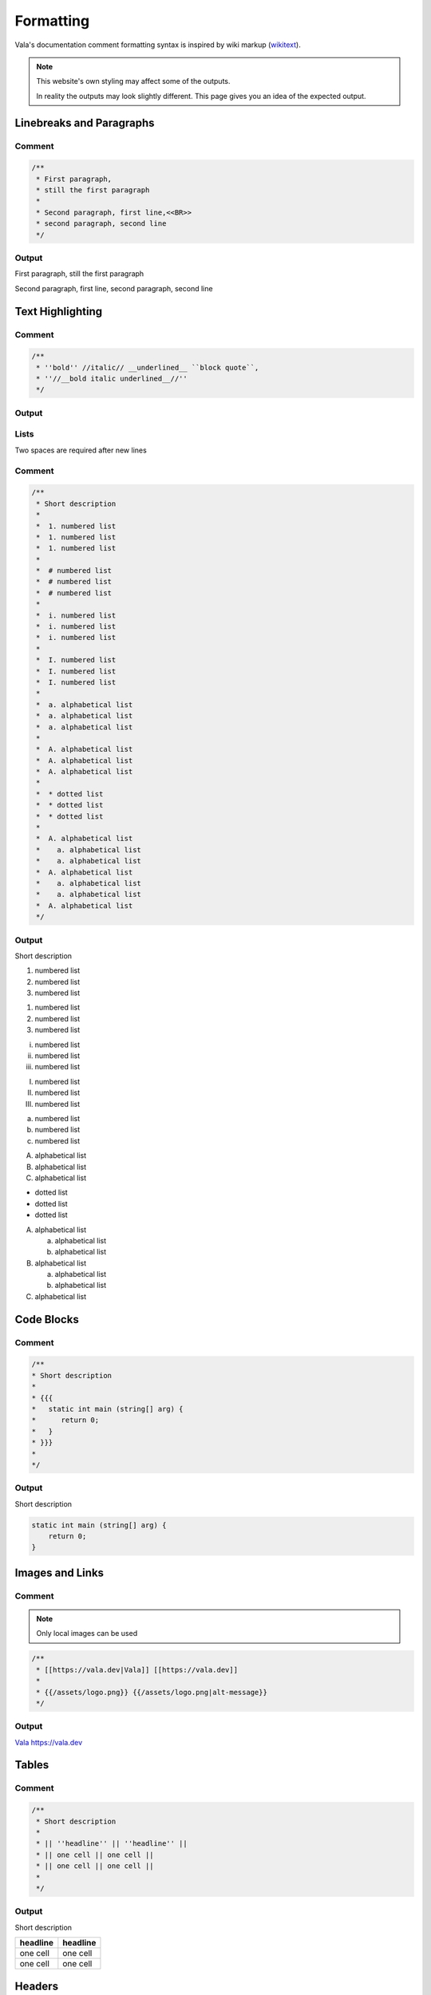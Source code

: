 Formatting
==========

Vala's documentation comment formatting syntax is inspired by wiki markup (`wikitext <https://en.wikipedia.org/wiki/Help:Wikitext>`_).

.. note::
   
   This website's own styling may affect some of the outputs.

   In reality the outputs may look slightly different. This page gives
   you an idea of the expected output.

Linebreaks and Paragraphs
-------------------------

Comment
~~~~~~~

.. code-block:: vala

   /**
    * First paragraph,
    * still the first paragraph
    *
    * Second paragraph, first line,<<BR>>
    * second paragraph, second line
    */

Output
~~~~~~

First paragraph, still the first paragraph

Second paragraph, first line,
second paragraph, second line

Text Highlighting
-----------------

Comment
~~~~~~~

.. code-block:: vala

   /**
    * ''bold'' //italic// __underlined__ ``block quote``,
    * ''//__bold italic underlined__//''
    */

Output
~~~~~~

..
   Workaround for restructredText not supporting comments

.. raw:: html

   <strong>bold</strong>
   <em>italic</em>
   <span class="underline">underlined</span>
   <code class="docutils literal notranslate">
     <span class="pre">block</span>
     <span class="pre">quote</span>
   </code>
   <span>,</span>

   <strong>
     <em>
       <span class="underline">bold italic underlined</span>
     </em>
   </strong>

Lists
~~~~~

Two spaces are required after new lines

Comment
~~~~~~~

.. code-block:: vala

   /**
    * Short description
    *
    *  1. numbered list
    *  1. numbered list
    *  1. numbered list
    *
    *  # numbered list
    *  # numbered list
    *  # numbered list
    *
    *  i. numbered list
    *  i. numbered list
    *  i. numbered list
    *
    *  I. numbered list
    *  I. numbered list
    *  I. numbered list
    *
    *  a. alphabetical list
    *  a. alphabetical list
    *  a. alphabetical list
    *
    *  A. alphabetical list
    *  A. alphabetical list
    *  A. alphabetical list
    *
    *  * dotted list
    *  * dotted list
    *  * dotted list
    *
    *  A. alphabetical list
    *    a. alphabetical list
    *    a. alphabetical list
    *  A. alphabetical list
    *    a. alphabetical list
    *    a. alphabetical list
    *  A. alphabetical list
    */

Output
~~~~~~

Short description

1. numbered list
2. numbered list
3. numbered list

1. numbered list
2. numbered list
3. numbered list

i. numbered list
ii. numbered list
iii. numbered list

I. numbered list
II. numbered list
III. numbered list

a. numbered list
b. numbered list
c. numbered list

A. alphabetical list
B. alphabetical list
C. alphabetical list

* dotted list
* dotted list
* dotted list

A. alphabetical list

   a. alphabetical list
   b. alphabetical list

B. alphabetical list

   a. alphabetical list
   b. alphabetical list

C. alphabetical list

Code Blocks
-----------

Comment
~~~~~~~

.. code-block:: vala

   /**
   * Short description
   *
   * {{{
   *   static int main (string[] arg) {
   *      return 0;
   *   }
   * }}}
   *
   */

Output
~~~~~~

Short description

.. code-block:: vala
   
   static int main (string[] arg) {
       return 0;
   }
   
Images and Links
----------------

Comment
~~~~~~~

.. note::

   Only local images can be used

.. code-block:: vala

   /**
    * [[https://vala.dev|Vala]] [[https://vala.dev]]
    *
    * {{/assets/logo.png}} {{/assets/logo.png|alt-message}}
    */

Output
~~~~~~

`Vala <https://vala.dev>`_ `<https://vala.dev>`_

.. image:: assets/logo.png 

.. image:: assets/logo.png
   :alt: alt-message

Tables
------

Comment
~~~~~~~

.. code-block:: vala

   /**
    * Short description
    *
    * || ''headline'' || ''headline'' ||
    * || one cell || one cell ||
    * || one cell || one cell ||
    *
    */

Output
~~~~~~

Short description

============ ============ 
**headline** **headline** 
============ ============
one cell     one cell
one cell     one cell
============ ============

Headers
-------

Comment
~~~~~~~

.. code-block:: vala

   /**
    * Short description
    *
    * = headline 1 =
    * == headline 2 ==
    * === headline 3 ===
    * ==== headline 4 ====
    */

Output
~~~~~~

.. raw:: html
   
   <h1>header 1</h1>
   <h2>header 2</h2>
   <h3>header 3</h3>
   <h4>header 4</h4>
